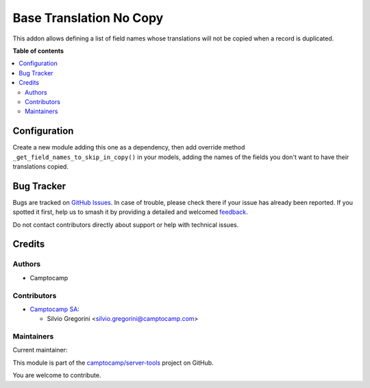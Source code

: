 ========================
Base Translation No Copy
========================

.. 
   !!!!!!!!!!!!!!!!!!!!!!!!!!!!!!!!!!!!!!!!!!!!!!!!!!!!
   !! This file is generated by oca-gen-addon-readme !!
   !! changes will be overwritten.                   !!
   !!!!!!!!!!!!!!!!!!!!!!!!!!!!!!!!!!!!!!!!!!!!!!!!!!!!
   !! source digest: sha256:6fae9e6a7953f33eefdb6945c1c1bbe83cc327582b6bcdd826fa1283a000ba44
   !!!!!!!!!!!!!!!!!!!!!!!!!!!!!!!!!!!!!!!!!!!!!!!!!!!!

.. |badge1| image:: https://img.shields.io/badge/maturity-Beta-yellow.png
    :target: https://odoo-community.org/page/development-status
    :alt: Beta
.. |badge2| image:: https://img.shields.io/badge/licence-AGPL--3-blue.png
    :target: http://www.gnu.org/licenses/agpl-3.0-standalone.html
    :alt: License: AGPL-3
.. |badge3| image:: https://img.shields.io/badge/github-camptocamp%2Fserver--tools-lightgray.png?logo=github
    :target: https://github.com/camptocamp/server-tools/tree/15.0-ADD-base_translation_no_copy/base_translation_no_copy
    :alt: camptocamp/server-tools

|badge1| |badge2| |badge3|

This addon allows defining a list of field names whose translations will not be
copied when a record is duplicated.

**Table of contents**

.. contents::
   :local:

Configuration
=============

Create a new module adding this one as a dependency, then add override method
``_get_field_names_to_skip_in_copy()`` in your models, adding the names of the fields
you don't want to have their translations copied.

Bug Tracker
===========

Bugs are tracked on `GitHub Issues <https://github.com/camptocamp/server-tools/issues>`_.
In case of trouble, please check there if your issue has already been reported.
If you spotted it first, help us to smash it by providing a detailed and welcomed
`feedback <https://github.com/camptocamp/server-tools/issues/new?body=module:%20base_translation_no_copy%0Aversion:%2015.0-ADD-base_translation_no_copy%0A%0A**Steps%20to%20reproduce**%0A-%20...%0A%0A**Current%20behavior**%0A%0A**Expected%20behavior**>`_.

Do not contact contributors directly about support or help with technical issues.

Credits
=======

Authors
~~~~~~~

* Camptocamp

Contributors
~~~~~~~~~~~~

* `Camptocamp SA <https://www.camptocamp.com>`_:

  * Silvio Gregorini <silvio.gregorini@camptocamp.com>

Maintainers
~~~~~~~~~~~

.. |maintainer-SilvioC2C| image:: https://github.com/SilvioC2C.png?size=40px
    :target: https://github.com/SilvioC2C
    :alt: SilvioC2C

Current maintainer:

|maintainer-SilvioC2C| 

This module is part of the `camptocamp/server-tools <https://github.com/camptocamp/server-tools/tree/15.0-ADD-base_translation_no_copy/base_translation_no_copy>`_ project on GitHub.

You are welcome to contribute.
